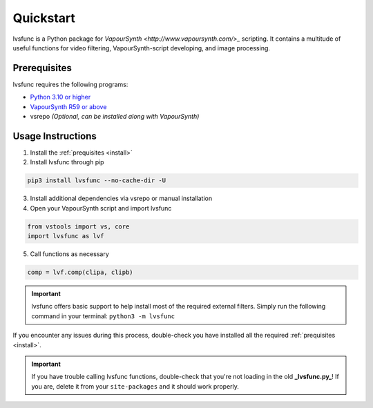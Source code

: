 ==========
Quickstart
==========

.. _quickstart:

lvsfunc is a Python package for `VapourSynth <http://www.vapoursynth.com/>_` scripting.
It contains a multitude of useful functions for video filtering, VapourSynth-script developing, and image processing.


Prerequisites
=============

lvsfunc requires the following programs:

* `Python 3.10 or higher <https://www.python.org/>`_
* `VapourSynth R59 or above <http://www.vapoursynth.com/>`_
* vsrepo *(Optional, can be installed along with VapourSynth)*


Usage Instructions
==================

1. Install the :ref:`prequisites <install>`
2. Install lvsfunc through pip

.. code-block:: console

    pip3 install lvsfunc --no-cache-dir -U

3. Install additional dependencies via vsrepo or manual installation
4. Open your VapourSynth script and import lvsfunc

.. code-block:: python

    from vstools import vs, core
    import lvsfunc as lvf

5. Call functions as necessary

.. code-block:: python

    comp = lvf.comp(clipa, clipb)

.. important::

    lvsfunc offers basic support to help install most of the required external filters.
    Simply run the following command in your terminal: ``python3 -m lvsfunc``

If you encounter any issues during this process,
double-check you have installed all the required :ref:`prequisites <install>`.

.. important::

    If you have trouble calling lvsfunc functions,
    double-check that you're not loading in the old **_lvsfunc.py_**!
    If you are, delete it from your ``site-packages`` and it should work properly.

